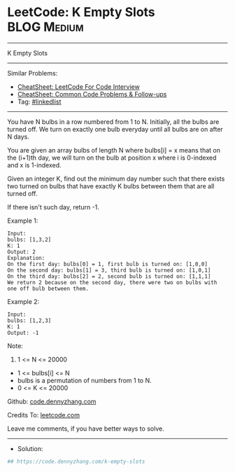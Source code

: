 * LeetCode: K Empty Slots                                       :BLOG:Medium:
#+STARTUP: showeverything
#+OPTIONS: toc:nil \n:t ^:nil creator:nil d:nil
:PROPERTIES:
:type:     linkedlist
:END:
---------------------------------------------------------------------
K Empty Slots
---------------------------------------------------------------------
#+BEGIN_HTML
<a href="https://github.com/dennyzhang/code.dennyzhang.com/tree/master/problems/k-empty-slots"><img align="right" width="200" height="183" src="https://www.dennyzhang.com/wp-content/uploads/denny/watermark/github.png" /></a>
#+END_HTML
Similar Problems:
- [[https://cheatsheet.dennyzhang.com/cheatsheet-leetcode-A4][CheatSheet: LeetCode For Code Interview]]
- [[https://cheatsheet.dennyzhang.com/cheatsheet-followup-A4][CheatSheet: Common Code Problems & Follow-ups]]
- Tag: [[https://code.dennyzhang.com/review-linkedlist][#linkedlist]]
---------------------------------------------------------------------
You have N bulbs in a row numbered from 1 to N. Initially, all the bulbs are turned off. We turn on exactly one bulb everyday until all bulbs are on after N days.

You are given an array bulbs of length N where bulbs[i] = x means that on the (i+1)th day, we will turn on the bulb at position x where i is 0-indexed and x is 1-indexed.

Given an integer K, find out the minimum day number such that there exists two turned on bulbs that have exactly K bulbs between them that are all turned off.

If there isn't such day, return -1.

Example 1:
#+BEGIN_EXAMPLE
Input: 
bulbs: [1,3,2]
K: 1
Output: 2
Explanation:
On the first day: bulbs[0] = 1, first bulb is turned on: [1,0,0]
On the second day: bulbs[1] = 3, third bulb is turned on: [1,0,1]
On the third day: bulbs[2] = 2, second bulb is turned on: [1,1,1]
We return 2 because on the second day, there were two on bulbs with one off bulb between them.
#+END_EXAMPLE

Example 2:
#+BEGIN_EXAMPLE
Input: 
bulbs: [1,2,3]
K: 1
Output: -1
#+END_EXAMPLE

Note:

1. 1 <= N <= 20000
- 1 <= bulbs[i] <= N
- bulbs is a permutation of numbers from 1 to N.
- 0 <= K <= 20000

Github: [[https://github.com/dennyzhang/code.dennyzhang.com/tree/master/problems/k-empty-slots][code.dennyzhang.com]]

Credits To: [[https://leetcode.com/problems/k-empty-slots/description/][leetcode.com]]

Leave me comments, if you have better ways to solve.
---------------------------------------------------------------------
- Solution:

#+BEGIN_SRC python
## https://code.dennyzhang.com/k-empty-slots

#+END_SRC

#+BEGIN_HTML
<div style="overflow: hidden;">
<div style="float: left; padding: 5px"> <a href="https://www.linkedin.com/in/dennyzhang001"><img src="https://www.dennyzhang.com/wp-content/uploads/sns/linkedin.png" alt="linkedin" /></a></div>
<div style="float: left; padding: 5px"><a href="https://github.com/dennyzhang"><img src="https://www.dennyzhang.com/wp-content/uploads/sns/github.png" alt="github" /></a></div>
<div style="float: left; padding: 5px"><a href="https://www.dennyzhang.com/slack" target="_blank" rel="nofollow"><img src="https://www.dennyzhang.com/wp-content/uploads/sns/slack.png" alt="slack"/></a></div>
</div>
#+END_HTML
